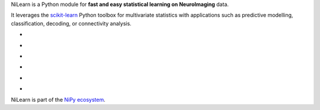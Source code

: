 
..
    We are putting the title as a raw HTML so that it doesn't appear in
    the contents

.. container:: index-paragraph

    NiLearn is a Python module for **fast and easy statistical learning on
    NeuroImaging** data.

    It leverages the `scikit-learn <http://scikit-learn.org>`__ Python toolbox
    for multivariate statistics with applications such as predictive modelling,
    classification, decoding, or connectivity analysis.


.. Here we are building the carrousel

.. |banner1| image:: auto_examples/manipulating_visualizing/images/plot_demo_plotting_glass_brain_2.png
   :target: auto_examples/manipulating_visualizing/plot_demo_plotting_glass_brain.html

.. |banner2| image:: auto_examples/images/plot_haxby_simple_1.png
   :target: auto_examples/plot_haxby_simple.html

.. |banner3| image:: auto_examples/decoding/images/plot_oasis_vbm_2.png
   :target: auto_examples/decoding/plot_oasis_vbm.html

.. |banner4| image:: auto_examples/connectivity/images/plot_rest_clustering_1.png
   :target: auto_examples/connectivity/plot_rest_clustering.html

.. |banner5| image:: auto_examples/connectivity/images/plot_canica_resting_state_11.png
   :target: auto_examples/connectivity/plot_canica_resting_state.html

.. |banner6| image:: auto_examples/decoding/images/plot_haxby_searchlight_1.png
   :target: auto_examples/decoding/plot_haxby_searchlight.html

.. raw:: html

   <div id="index-grid" class="section group">
    <div class="col span_1_of_3">
        <h3><a href="introduction.html">First Steps</a></h3>
        <p>Get started with nilearn</p>

        <h3><a href="auto_examples/index.html"> Examples</a></h3>
        <p>Visit our example gallery</p>
        <h3><a href="user_guide.html"> User Guide</a></h3>
        <p>Browse the full documentation</p>
    </div>
    <div class="col span_2_of_3">
    <div class="jcarousel-wrapper">
    <div class="jcarousel">

* |banner1|

* |banner2|

* |banner3|

* |banner4|

* |banner5|

* |banner6|

.. raw:: html

            </div> 

        <a href="#" class="jcarousel-control-prev">&lsaquo;</a>
        <a href="#" class="jcarousel-control-next">&rsaquo;</a>
        
        <p class="jcarousel-pagination">
            
        </p>

        </div>
        </div>

   </div>
   <div style="clear: left"></div>

NiLearn is part of the `NiPy ecosystem <http://nipy.org>`_.


